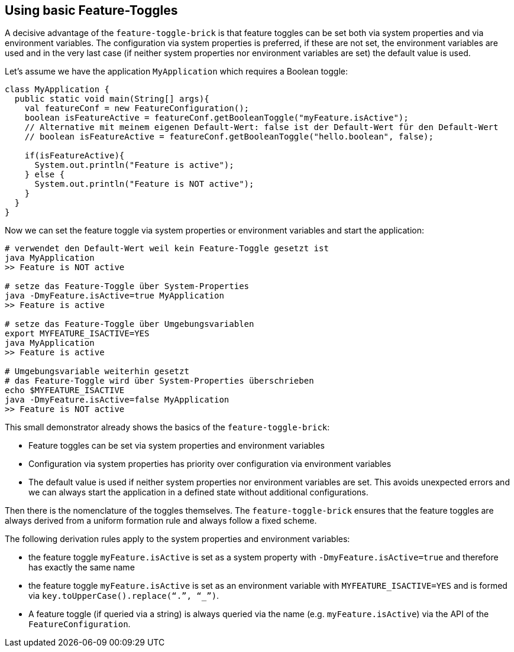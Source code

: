 
[#tutorial_feature_toggle_create]
== Using basic Feature-Toggles
A decisive advantage of the `feature-toggle-brick` is that feature toggles can be set both via system properties and via environment variables. The configuration via system properties is preferred, if these are not set, the environment variables are used and in the very last case (if neither system properties nor environment variables are set) the default value is used.

Let's assume we have the application `MyApplication` which requires a Boolean toggle:

[source,java]
----
class MyApplication {
  public static void main(String[] args){
    val featureConf = new FeatureConfiguration();
    boolean isFeatureActive = featureConf.getBooleanToggle("myFeature.isActive");
    // Alternative mit meinem eigenen Default-Wert: false ist der Default-Wert für den Default-Wert
    // boolean isFeatureActive = featureConf.getBooleanToggle("hello.boolean", false);

    if(isFeatureActive){
      System.out.println("Feature is active");
    } else {
      System.out.println("Feature is NOT active");
    }
  }
}
----

Now we can set the feature toggle via system properties or environment variables and start the application:

[source,shell]
----
# verwendet den Default-Wert weil kein Feature-Toggle gesetzt ist
java MyApplication
>> Feature is NOT active

# setze das Feature-Toggle über System-Properties
java -DmyFeature.isActive=true MyApplication
>> Feature is active

# setze das Feature-Toggle über Umgebungsvariablen
export MYFEATURE_ISACTIVE=YES
java MyApplication
>> Feature is active

# Umgebungsvariable weiterhin gesetzt
# das Feature-Toggle wird über System-Properties überschrieben
echo $MYFEATURE_ISACTIVE
java -DmyFeature.isActive=false MyApplication
>> Feature is NOT active
----

This small demonstrator already shows the basics of the `feature-toggle-brick`:

* Feature toggles can be set via system properties and environment variables
* Configuration via system properties has priority over configuration via environment variables
* The default value is used if neither system properties nor environment variables are set. This avoids unexpected errors and we can always start the application in a defined state without additional configurations.

Then there is the nomenclature of the toggles themselves. The `feature-toggle-brick` ensures that the feature toggles are always derived from a uniform formation rule and always follow a fixed scheme.

The following derivation rules apply to the system properties and environment variables:

* the feature toggle `myFeature.isActive` is set as a system property with `-DmyFeature.isActive=true` and therefore has exactly the same name
* the feature toggle `myFeature.isActive` is set as an environment variable with `MYFEATURE_ISACTIVE=YES` and is formed via `key.toUpperCase().replace(“.”, “_”)`.
* A feature toggle (if queried via a string) is always queried via the name (e.g. `myFeature.isActive`) via the API of the `FeatureConfiguration`.
